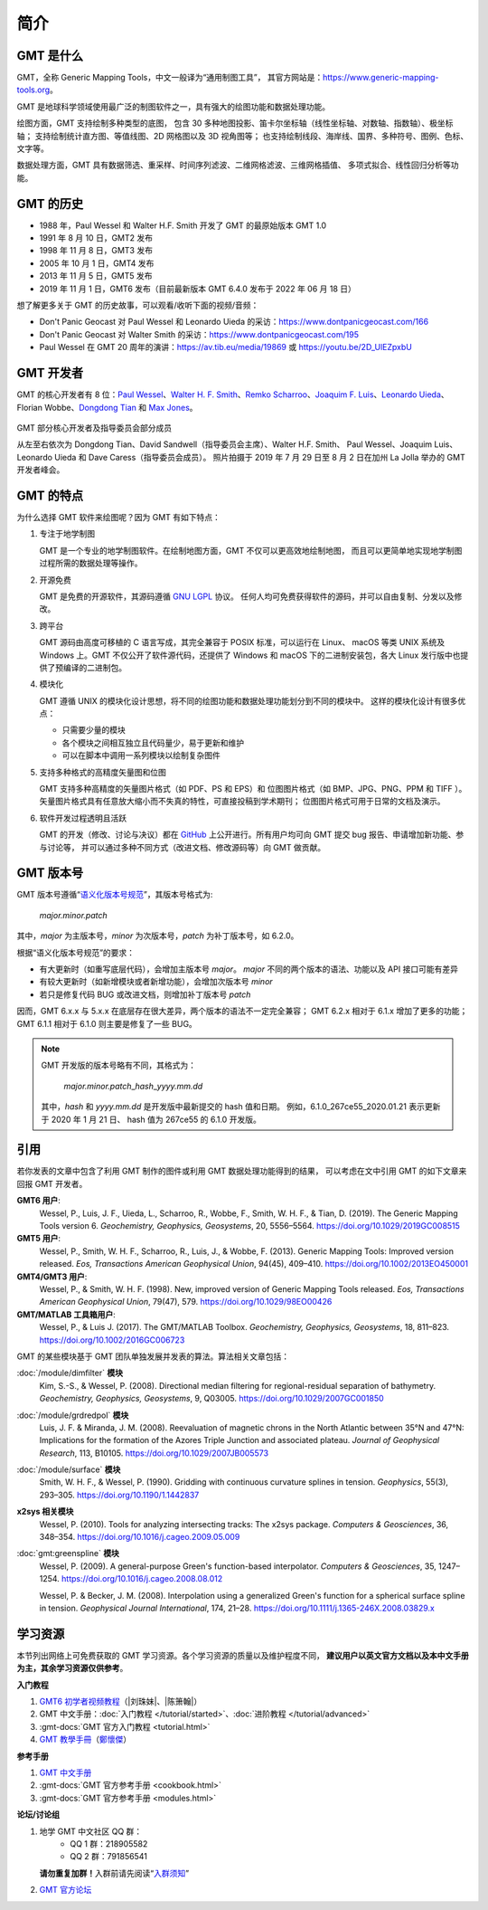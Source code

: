 简介
####

GMT 是什么
==========

GMT，全称 Generic Mapping Tools，中文一般译为“通用制图工具”，
其官方网站是：https://www.generic-mapping-tools.org。

GMT 是地球科学领域使用最广泛的制图软件之一，具有强大的绘图功能和数据处理功能。

绘图方面，GMT 支持绘制多种类型的底图，
包含 30 多种地图投影、笛卡尔坐标轴（线性坐标轴、对数轴、指数轴）、极坐标轴；
支持绘制统计直方图、等值线图、2D 网格图以及 3D 视角图等；
也支持绘制线段、海岸线、国界、多种符号、图例、色标、文字等。

数据处理方面，GMT 具有数据筛选、重采样、时间序列滤波、二维网格滤波、三维网格插值、
多项式拟合、线性回归分析等功能。

GMT 的历史
==========

- 1988 年，Paul Wessel 和 Walter H.F. Smith 开发了 GMT 的最原始版本 GMT 1.0
- 1991 年 8 月 10 日，GMT2 发布
- 1998 年 11 月 8 日，GMT3 发布
- 2005 年 10 月 1 日，GMT4 发布
- 2013 年 11 月 5 日，GMT5 发布
- 2019 年 11 月 1 日，GMT6 发布（目前最新版本 GMT 6.4.0 发布于 2022 年 06 月 18 日）

想了解更多关于 GMT 的历史故事，可以观看/收听下面的视频/音频：

- Don't Panic Geocast 对 Paul Wessel 和 Leonardo Uieda 的采访：https://www.dontpanicgeocast.com/166
- Don't Panic Geocast 对 Walter Smith 的采访：https://www.dontpanicgeocast.com/195
- Paul Wessel 在 GMT 20 周年的演讲：https://av.tib.eu/media/19869 或 https://youtu.be/2D_UlEZpxbU

GMT 开发者
==========

GMT 的核心开发者有 8 位：\
`Paul Wessel <http://www.soest.hawaii.edu/wessel/>`__、\
`Walter H. F. Smith <https://www.star.nesdis.noaa.gov/star/Smith_WHF.php>`__、\
`Remko Scharroo <https://www.researchgate.net/profile/Remko_Scharroo>`__、\
`Joaquim F. Luis <http://joa-quim.pt/>`__、\
`Leonardo Uieda <https://www.leouieda.com>`__、\
Florian Wobbe、\
`Dongdong Tian <https://me.seisman.info>`__ 和
`Max Jones <https://github.com/maxrjones>`__。

.. figure:: https://docs.generic-mapping-tools.org/latest/_images/GMT6_Summit_2019.jpg
   :alt: 2019 年 GMT 开发者峰会
   :align: center
   :width: 80%

   GMT 部分核心开发者及指导委员会部分成员

   从左至右依次为 Dongdong Tian、David Sandwell（指导委员会主席）、Walter H.F. Smith、
   Paul Wessel、Joaquim Luis、Leonardo Uieda 和 Dave Caress（指导委员会成员）。
   照片拍摄于 2019 年 7 月 29 日至 8 月 2 日在加州 La Jolla 举办的 GMT 开发者峰会。

GMT 的特点
==========

为什么选择 GMT 软件来绘图呢？因为 GMT 有如下特点：

#. 专注于地学制图

   GMT 是一个专业的地学制图软件。在绘制地图方面，GMT 不仅可以更高效地绘制地图，
   而且可以更简单地实现地学制图过程所需的数据处理等操作。

#. 开源免费

   GMT 是免费的开源软件，其源码遵循
   `GNU LGPL <https://zh.wikipedia.org/zh-cn/GNU宽通用公共许可证>`__ 协议。
   任何人均可免费获得软件的源码，并可以自由复制、分发以及修改。

#. 跨平台

   GMT 源码由高度可移植的 C 语言写成，其完全兼容于 POSIX 标准，可以运行在 Linux、
   macOS 等类 UNIX 系统及 Windows 上。GMT 不仅公开了软件源代码，还提供了 Windows
   和 macOS 下的二进制安装包，各大 Linux 发行版中也提供了预编译的二进制包。

#. 模块化

   GMT 遵循 UNIX 的模块化设计思想，将不同的绘图功能和数据处理功能划分到不同的模块中。
   这样的模块化设计有很多优点：

   - 只需要少量的模块
   - 各个模块之间相互独立且代码量少，易于更新和维护
   - 可以在脚本中调用一系列模块以绘制复杂图件

#. 支持多种格式的高精度矢量图和位图

   GMT 支持多种高精度的矢量图片格式（如 PDF、PS 和 EPS）和
   位图图片格式（如 BMP、JPG、PNG、PPM 和 TIFF ）。
   矢量图片格式具有任意放大缩小而不失真的特性，可直接投稿到学术期刊；
   位图图片格式可用于日常的文档及演示。

#. 软件开发过程透明且活跃

   GMT 的开发（修改、讨论与决议）都在 `GitHub <https://github.com/GenericMappingTools/gmt>`__
   上公开进行。所有用户均可向 GMT 提交 bug 报告、申请增加新功能、参与讨论等，
   并可以通过多种不同方式（改进文档、修改源码等）向 GMT 做贡献。

GMT 版本号
==========

GMT 版本号遵循“`语义化版本号规范 <https://semver.org/lang/zh-CN>`__”，其版本号格式为:

    *major.minor.patch*

其中，*major* 为主版本号，*minor* 为次版本号，*patch* 为补丁版本号，如 6.2.0。

根据“语义化版本号规范”的要求：

- 有大更新时（如重写底层代码），会增加主版本号 *major*。
  *major* 不同的两个版本的语法、功能以及 API 接口可能有差异
- 有较大更新时（如新增模块或者新增功能），会增加次版本号 *minor*
- 若只是修复代码 BUG 或改进文档，则增加补丁版本号 *patch*

因而，GMT 6.x.x 与 5.x.x 在底层存在很大差异，两个版本的语法不一定完全兼容；
GMT 6.2.x 相对于 6.1.x 增加了更多的功能；
GMT 6.1.1 相对于 6.1.0 则主要是修复了一些 BUG。

.. note::

    GMT 开发版的版本号略有不同，其格式为：

        *major.minor.patch*\_\ *hash*\_\ *yyyy.mm.dd*

    其中，*hash* 和 *yyyy.mm.dd* 是开发版中最新提交的 hash 值和日期。
    例如，6.1.0_267ce55_2020.01.21 表示更新于 2020 年 1 月 21 日、
    hash 值为 267ce55 的 6.1.0 开发版。

.. _citations:

引用
====

若你发表的文章中包含了利用 GMT 制作的图件或利用 GMT 数据处理功能得到的结果，
可以考虑在文中引用 GMT 的如下文章来回报 GMT 开发者。

**GMT6 用户**:
    Wessel, P., Luis, J. F., Uieda, L., Scharroo, R., Wobbe, F., Smith, W. H. F., & Tian, D. (2019).
    The Generic Mapping Tools version 6.
    *Geochemistry, Geophysics, Geosystems*, 20, 5556–5564.
    https://doi.org/10.1029/2019GC008515

**GMT5 用户**:
    Wessel, P., Smith, W. H. F., Scharroo, R., Luis, J., & Wobbe, F. (2013).
    Generic Mapping Tools: Improved version released.
    *Eos, Transactions American Geophysical Union*, 94(45), 409–410.
    https://doi.org/10.1002/2013EO450001

**GMT4/GMT3 用户**:
    Wessel, P., & Smith, W. H. F. (1998).
    New, improved version of Generic Mapping Tools released.
    *Eos, Transactions American Geophysical Union*, 79(47), 579.
    https://doi.org/10.1029/98EO00426

**GMT/MATLAB 工具箱用户**:
    Wessel, P., & Luis J. (2017).
    The GMT/MATLAB Toolbox.
    *Geochemistry, Geophysics, Geosystems*, 18, 811–823.
    https://doi.org/10.1002/2016GC006723

GMT 的某些模块基于 GMT 团队单独发展并发表的算法。算法相关文章包括：

:doc:`/module/dimfilter` **模块**
    Kim, S.-S., & Wessel, P. (2008).
    Directional median filtering for regional-residual separation of bathymetry.
    *Geochemistry, Geophysics, Geosystems*, 9, Q03005.
    https://doi.org/10.1029/2007GC001850

:doc:`/module/grdredpol` **模块**
    Luis, J. F. & Miranda, J. M. (2008).
    Reevaluation of magnetic chrons in the North Atlantic between 35°N and 47°N:
    Implications for the formation of the  Azores Triple Junction and associated plateau.
    *Journal of Geophysical Research*, 113, B10105.
    https://doi.org/10.1029/2007JB005573

:doc:`/module/surface` **模块**
    Smith, W. H. F., & Wessel, P. (1990).
    Gridding with continuous curvature splines in tension.
    *Geophysics*, 55(3), 293–305.
    https://doi.org/10.1190/1.1442837

**x2sys 相关模块**
    Wessel, P. (2010).
    Tools for analyzing intersecting tracks: The x2sys package.
    *Computers & Geosciences*, 36, 348–354.
    https://doi.org/10.1016/j.cageo.2009.05.009

:doc:`gmt:greenspline` **模块**
    Wessel, P. (2009).
    A general-purpose Green's function-based interpolator.
    *Computers & Geosciences*, 35, 1247–1254.
    https://doi.org/10.1016/j.cageo.2008.08.012

    Wessel, P. & Becker, J. M. (2008).
    Interpolation using a generalized Green's function for a spherical surface spline in tension.
    *Geophysical Journal International*, 174, 21–28.
    https://doi.org/10.1111/j.1365-246X.2008.03829.x

.. _resources:

学习资源
========

本节列出网络上可免费获取的 GMT 学习资源。各个学习资源的质量以及维护程度不同，
**建议用户以英文官方文档以及本中文手册为主，其余学习资源仅供参考**。

**入门教程**

#. `GMT6 初学者视频教程 <https://www.bilibili.com/video/BV1C64y1m7qP>`__\ （|刘珠妹|、|陈箫翰|）
#. GMT 中文手册：:doc:`入门教程 </tutorial/started>`、:doc:`进阶教程 </tutorial/advanced>`
#. :gmt-docs:`GMT 官方入门教程 <tutorial.html>`
#. `GMT 教學手冊 <http://gmt-tutorials.org/>`__\ （`鄭懷傑 <https://github.com/whyjz>`__）

**参考手册**

#. `GMT 中文手册 <https://docs.gmt-china.org/>`__
#. :gmt-docs:`GMT 官方参考手册 <cookbook.html>`
#. :gmt-docs:`GMT 官方参考手册 <modules.html>`

**论坛/讨论组**

#. 地学 GMT 中文社区 QQ 群：
    - QQ 1 群：218905582
    - QQ 2 群：791856541

   **请勿重复加群！**\ 入群前请先阅读“`入群须知 <https://gmt-china.org/blog/community-guide/>`__”

#. `GMT 官方论坛 <https://forum.generic-mapping-tools.org/>`__
